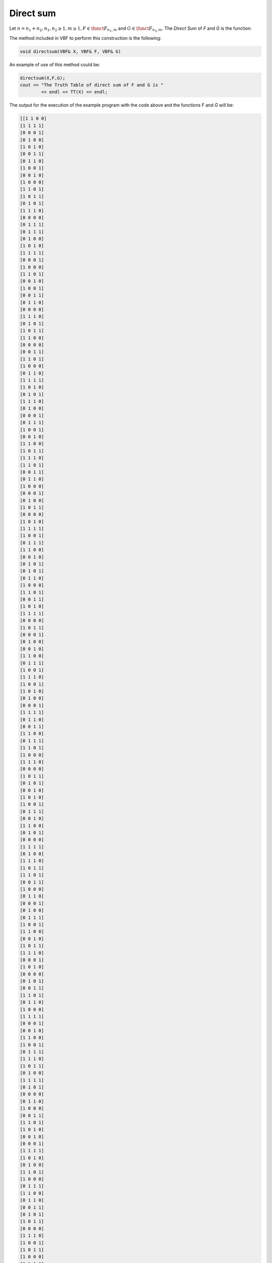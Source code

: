 **********
Direct sum
**********

Let :math:`n=n_1+n_2, n_1,n_2 \geq 1, m \geq 1, F \in \funct{F}_{n_1,m}` and :math:`G \in \funct{F}_{n_2,m}`. The *Direct Sum* of *F* and *G* is the function:

.. math::
   :nowrap: 
 
   \begin{equation}
      \begin{array}{ll}
          &(F \oplus G):\gf{V_{n_1}} \times \gf{V_{n_2}} \to \gf{V_m} \\
	  &(\vec{x},\vec{y}) \to (F \oplus G)(\vec{x},\vec{y}) = F(\vec{x}) + G(\vec{y}) 
      \end{array}
   \end{equation}

The method included in VBF to perform this construction is the following:

.. code-block:: c

   void directsum(VBF& X, VBF& F, VBF& G)  

An example of use of this method could be:

.. code-block:: c

   directsum(X,F,G);
   cout << "The Truth Table of direct sum of F and G is " 
           << endl << TT(X) << endl;

The output for the execution of the example program with the code above and the functions *F* and *G* will be:

.. code-block:: console

   [[1 1 0 0]
   [1 1 1 1]
   [0 0 0 1]
   [0 1 0 0]
   [1 0 1 0]
   [0 0 1 1]
   [0 1 1 0]
   [1 0 0 1]
   [0 0 1 0]
   [1 0 0 0]
   [1 1 0 1]
   [1 0 1 1]
   [0 1 0 1]
   [1 1 1 0]
   [0 0 0 0]
   [0 1 1 1]
   [0 1 1 1]
   [0 1 0 0]
   [1 0 1 0]
   [1 1 1 1]
   [0 0 0 1]
   [1 0 0 0]
   [1 1 0 1]
   [0 0 1 0]
   [1 0 0 1]
   [0 0 1 1]
   [0 1 1 0]
   [0 0 0 0]
   [1 1 1 0]
   [0 1 0 1]
   [1 0 1 1]
   [1 1 0 0]
   [0 0 0 0]
   [0 0 1 1]
   [1 1 0 1]
   [1 0 0 0]
   [0 1 1 0]
   [1 1 1 1]
   [1 0 1 0]
   [0 1 0 1]
   [1 1 1 0]
   [0 1 0 0]
   [0 0 0 1]
   [0 1 1 1]
   [1 0 0 1]
   [0 0 1 0]
   [1 1 0 0]
   [1 0 1 1]
   [1 1 1 0]
   [1 1 0 1]
   [0 0 1 1]
   [0 1 1 0]
   [1 0 0 0]
   [0 0 0 1]
   [0 1 0 0]
   [1 0 1 1]
   [0 0 0 0]
   [1 0 1 0]
   [1 1 1 1]
   [1 0 0 1]
   [0 1 1 1]
   [1 1 0 0]
   [0 0 1 0]
   [0 1 0 1]
   [0 1 0 1]
   [0 1 1 0]
   [1 0 0 0]
   [1 1 0 1]
   [0 0 1 1]
   [1 0 1 0]
   [1 1 1 1]
   [0 0 0 0]
   [1 0 1 1]
   [0 0 0 1]
   [0 1 0 0]
   [0 0 1 0]
   [1 1 0 0]
   [0 1 1 1]
   [1 0 0 1]
   [1 1 1 0]
   [1 0 0 1]
   [1 0 1 0]
   [0 1 0 0]
   [0 0 0 1]
   [1 1 1 1]
   [0 1 1 0]
   [0 0 1 1]
   [1 1 0 0]
   [0 1 1 1]
   [1 1 0 1]
   [1 0 0 0]
   [1 1 1 0]
   [0 0 0 0]
   [1 0 1 1]
   [0 1 0 1]
   [0 0 1 0]
   [1 0 1 0]
   [1 0 0 1]
   [0 1 1 1]
   [0 0 1 0]
   [1 1 0 0]
   [0 1 0 1]
   [0 0 0 0]
   [1 1 1 1]
   [0 1 0 0]
   [1 1 1 0]
   [1 0 1 1]
   [1 1 0 1]
   [0 0 1 1]
   [1 0 0 0]
   [0 1 1 0]
   [0 0 0 1]
   [0 1 0 0]
   [0 1 1 1]
   [1 0 0 1]
   [1 1 0 0]
   [0 0 1 0]
   [1 0 1 1]
   [1 1 1 0]
   [0 0 0 1]
   [1 0 1 0]
   [0 0 0 0]
   [0 1 0 1]
   [0 0 1 1]
   [1 1 0 1]
   [0 1 1 0]
   [1 0 0 0]
   [1 1 1 1]
   [0 0 0 1]
   [0 0 1 0]
   [1 1 0 0]
   [1 0 0 1]
   [0 1 1 1]
   [1 1 1 0]
   [1 0 1 1]
   [0 1 0 0]
   [1 1 1 1]
   [0 1 0 1]
   [0 0 0 0]
   [0 1 1 0]
   [1 0 0 0]
   [0 0 1 1]
   [1 1 0 1]
   [1 0 1 0]
   [0 0 1 0]
   [0 0 0 1]
   [1 1 1 1]
   [1 0 1 0]
   [0 1 0 0]
   [1 1 0 1]
   [1 0 0 0]
   [0 1 1 1]
   [1 1 0 0]
   [0 1 1 0]
   [0 0 1 1]
   [0 1 0 1]
   [1 0 1 1]
   [0 0 0 0]
   [1 1 1 0]
   [1 0 0 1]
   [1 0 1 1]
   [1 0 0 0]
   [0 1 1 0]
   [0 0 1 1]
   [1 1 0 1]
   [0 1 0 0]
   [0 0 0 1]
   [1 1 1 0]
   [0 1 0 1]
   [1 1 1 1]
   [1 0 1 0]
   [1 1 0 0]
   [0 0 1 0]
   [1 0 0 1]
   [0 1 1 1]
   [0 0 0 0]
   [1 1 0 1]
   [1 1 1 0]
   [0 0 0 0]
   [0 1 0 1]
   [1 0 1 1]
   [0 0 1 0]
   [0 1 1 1]
   [1 0 0 0]
   [0 0 1 1]
   [1 0 0 1]
   [1 1 0 0]
   [1 0 1 0]
   [0 1 0 0]
   [1 1 1 1]
   [0 0 0 1]
   [0 1 1 0]
   [1 0 0 0]
   [1 0 1 1]
   [0 1 0 1]
   [0 0 0 0]
   [1 1 1 0]
   [0 1 1 1]
   [0 0 1 0]
   [1 1 0 1]
   [0 1 1 0]
   [1 1 0 0]
   [1 0 0 1]
   [1 1 1 1]
   [0 0 0 1]
   [1 0 1 0]
   [0 1 0 0]
   [0 0 1 1]
   [1 1 1 1]
   [1 1 0 0]
   [0 0 1 0]
   [0 1 1 1]
   [1 0 0 1]
   [0 0 0 0]
   [0 1 0 1]
   [1 0 1 0]
   [0 0 0 1]
   [1 0 1 1]
   [1 1 1 0]
   [1 0 0 0]
   [0 1 1 0]
   [1 1 0 1]
   [0 0 1 1]
   [0 1 0 0]
   [0 1 1 0]
   [0 1 0 1]
   [1 0 1 1]
   [1 1 1 0]
   [0 0 0 0]
   [1 0 0 1]
   [1 1 0 0]
   [0 0 1 1]
   [1 0 0 0]
   [0 0 1 0]
   [0 1 1 1]
   [0 0 0 1]
   [1 1 1 1]
   [0 1 0 0]
   [1 0 1 0]
   [1 1 0 1]
   [0 0 1 1]
   [0 0 0 0]
   [1 1 1 0]
   [1 0 1 1]
   [0 1 0 1]
   [1 1 0 0]
   [1 0 0 1]
   [0 1 1 0]
   [1 1 0 1]
   [0 1 1 1]
   [0 0 1 0]
   [0 1 0 0]
   [1 0 1 0]
   [0 0 0 1]
   [1 1 1 1]
   [1 0 0 0]
   ]

